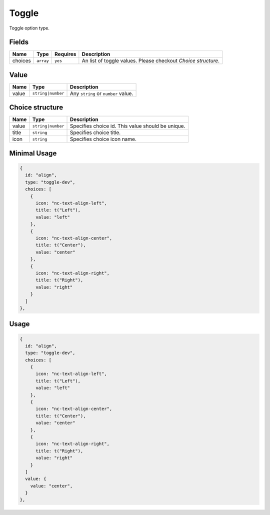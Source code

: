 Toggle
======

Toggle option type.

Fields
------

+------------+-------------+--------------+-----------------------------------------------------------------------------+
| **Name**   |  **Type**   | **Requires** | **Description**                                                             |
+============+=============+==============+=============================================================================+
| choices    | ``array``   | ``yes``      | An list of toggle values. Please checkout *Choice structure*.               |
+------------+-------------+--------------+-----------------------------------------------------------------------------+

Value
-----

+---------------+-------------------+-----------------------------------------------------------------------------------+
| **Name**      |  **Type**         | **Description**                                                                   |
+===============+===================+===================================================================================+
| value         | ``string|number`` | Any ``string`` or ``number`` value.                                               |
+---------------+-------------------+-----------------------------------------------------------------------------------+

Choice structure
----------------

+---------------+-------------------+-----------------------------------------------------------------------------------+
| **Name**      |  **Type**         | **Description**                                                                   |
+===============+===================+===================================================================================+
| value         | ``string|number`` | Specifies choice id. This value should be unique.                                 |
+---------------+-------------------+-----------------------------------------------------------------------------------+
| title         | ``string``        | Specifies choice title.                                                           |
+---------------+-------------------+-----------------------------------------------------------------------------------+
| icon          | ``string``        | Specifies choice icon name.                                                       |
+---------------+-------------------+-----------------------------------------------------------------------------------+


Minimal Usage
-------------

.. code-block:: javascript

    {
      id: "align",
      type: "toggle-dev",
      choices: [
        {
          icon: "nc-text-align-left",
          title: t("Left"),
          value: "left"
        },
        {
          icon: "nc-text-align-center",
          title: t("Center"),
          value: "center"
        },
        {
          icon: "nc-text-align-right",
          title: t("Right"),
          value: "right"
        }
      ]
    },

Usage
-----

.. code-block:: javascript

    {
      id: "align",
      type: "toggle-dev",
      choices: [
        {
          icon: "nc-text-align-left",
          title: t("Left"),
          value: "left"
        },
        {
          icon: "nc-text-align-center",
          title: t("Center"),
          value: "center"
        },
        {
          icon: "nc-text-align-right",
          title: t("Right"),
          value: "right"
        }
      ]
      value: {
        value: "center",
      }
    },
